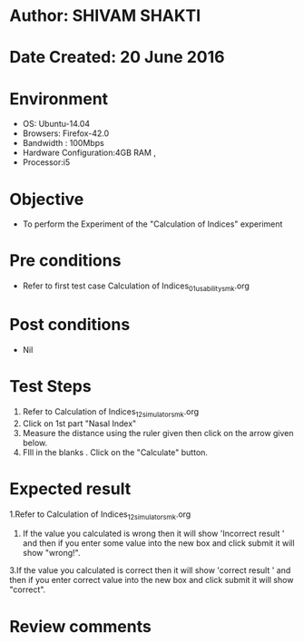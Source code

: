 * Author: SHIVAM SHAKTI
* Date Created: 20 June 2016
* Environment
  - OS: Ubuntu-14.04
  - Browsers: Firefox-42.0
  - Bandwidth : 100Mbps
  - Hardware Configuration:4GB RAM , 
  - Processor:i5

* Objective
  - To perform the Experiment of the "Calculation of Indices" experiment

* Pre conditions
  - Refer to first test case Calculation of Indices_01_usability_smk.org 

* Post conditions
   - Nil
* Test Steps
  1. Refer to Calculation of Indices_12_simulator_smk.org
  2. Click on 1st part "Nasal Index"
  3. Measure the distance using the ruler given then click on the arrow given below.
  4. FIll in the blanks . Click on the "Calculate" button.

* Expected result
  1.Refer to   Calculation of Indices_12_simulator_smk.org
  2. If the value you calculated is wrong then it will show 'Incorrect result ' and then if you enter some value into the new box and click submit it will show "wrong!".
  3.If the value you calculated is correct then it will show 'correct result ' and then if you enter correct value into the new box and click submit it will show "correct".
  
* Review comments

